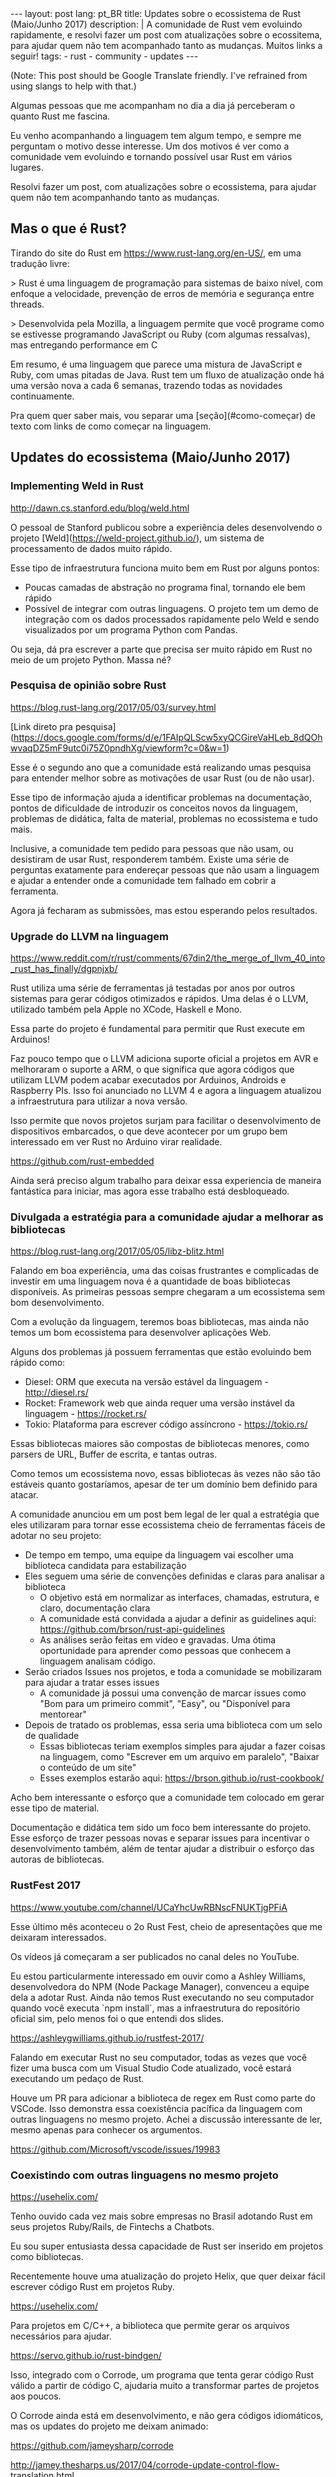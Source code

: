 #+OPTIONS: toc:nil
#+begin_export html
---
layout: post
lang: pt_BR
title: Updates sobre o ecossistema de Rust (Maio/Junho 2017)
description: |
  A comunidade de Rust vem evoluindo rapidamente, e resolvi fazer um post com atualizações sobre o ecossitema, para ajudar quem não tem acompanhado tanto as mudanças.
  Muitos links a seguir!
tags:
- rust
- community
- updates
---
#+end_export

(Note: This post should be Google Translate friendly. I've refrained from using
slangs to help with that.)

Algumas pessoas que me acompanham no dia a dia já perceberam o quanto Rust me fascina.

Eu venho acompanhando a linguagem tem algum tempo, e sempre me perguntam o motivo desse interesse.
Um dos motivos é ver como a comunidade vem evoluindo e tornando possível usar Rust em vários lugares.

Resolvi fazer um post, com atualizações sobre o ecossistema, para ajudar quem não tem acompanhando tanto as mudanças.

** Mas o que é Rust?

   Tirando do site do Rust em https://www.rust-lang.org/en-US/, em uma tradução livre:


   > Rust é uma linguagem de programação para sistemas de baixo nível, com enfoque a velocidade, prevenção de erros de memória e segurança entre threads.

   > Desenvolvida pela Mozilla, a linguagem permite que você programe como se estivesse programando JavaScript ou Ruby (com algumas ressalvas), mas entregando performance em C


   Em resumo, é uma linguagem que parece uma mistura de JavaScript e Ruby, com umas pitadas de Java.
   Rust tem um fluxo de atualização onde há uma versão nova a cada 6 semanas, trazendo todas as novidades continuamente.

   Pra quem quer saber mais, vou separar uma [seção](#como-começar) de texto com links de como começar na linguagem.


** Updates do ecossistema (Maio/Junho 2017)

*** Implementing Weld in Rust

    http://dawn.cs.stanford.edu/blog/weld.html


    O pessoal de Stanford publicou sobre a experiência deles desenvolvendo o projeto [Weld](https://weld-project.github.io/), um sistema de processamento de dados muito rápido.

    Esse tipo de infraestrutura funciona muito bem em Rust por alguns pontos:

    - Poucas camadas de abstração no programa final, tornando ele bem rápido
    - Possível de integrar com outras linguagens. O projeto tem um demo de integração com os dados processados rapidamente pelo Weld e sendo visualizados por um programa Python com Pandas.

    Ou seja, dá pra escrever a parte que precisa ser muito rápido em Rust no meio de um projeto Python. Massa né?


*** Pesquisa de opinião sobre Rust

    https://blog.rust-lang.org/2017/05/03/survey.html

    [Link direto pra pesquisa](https://docs.google.com/forms/d/e/1FAIpQLScw5xyQCGireVaHLeb_8dQOhwvaqDZ5mF9utc0i75Z0pndhXg/viewform?c=0&w=1)


    Esse é o segundo ano que a comunidade está realizando umas pesquisa para entender melhor sobre as motivações de usar Rust (ou de não usar).

    Esse tipo de informação ajuda a identificar problemas na documentação, pontos de dificuldade de introduzir os conceitos novos da linguagem, problemas de didática, falta de material, problemas no ecossistema e tudo mais.


    Inclusive, a comunidade tem pedido para pessoas que não usam, ou desistiram de usar Rust, responderem também.
    Existe uma série de perguntas exatamente para endereçar pessoas que não usam a linguagem e ajudar a entender onde a comunidade tem falhado em cobrir a ferramenta.

    Agora já fecharam as submissões, mas estou esperando pelos resultados.

*** Upgrade do LLVM na linguagem

    https://www.reddit.com/r/rust/comments/67din2/the_merge_of_llvm_40_into_rust_has_finally/dgpnjxb/


    Rust utiliza uma série de ferramentas já testadas por anos por outros sistemas para gerar códigos otimizados e rápidos.
    Uma delas é o LLVM, utilizado também pela Apple no XCode, Haskell e Mono.


    Essa parte do projeto é fundamental para permitir que Rust execute em Arduinos!

    Faz pouco tempo que o LLVM adiciona suporte oficial a projetos em AVR e melhoraram o suporte a ARM, o que significa que agora códigos que utilizam LLVM podem acabar executados por Arduinos, Androids e Raspberry PIs.
    Isso foi anunciado no LLVM 4 e agora a linguagem atualizou a infraestrutura para utilizar a nova versão.


    Isso permite que novos projetos surjam para facilitar o desenvolvimento de dispositivos embarcados, o que deve acontecer por um grupo bem interessado em ver Rust no Arduino virar realidade.

    https://github.com/rust-embedded


    Ainda será preciso algum trabalho para deixar essa experiencia de maneira fantástica para iniciar, mas agora esse trabalho está desbloqueado.


*** Divulgada a estratégia para a comunidade ajudar a melhorar as bibliotecas

    https://blog.rust-lang.org/2017/05/05/libz-blitz.html


    Falando em boa experiência, uma das coisas frustrantes e complicadas de investir em uma linguagem nova é a quantidade de boas bibliotecas disponíveis.
    As primeiras pessoas sempre chegaram a um ecossistema sem bom desenvolvimento.


    Com a evolução da linguagem, teremos boas bibliotecas, mas ainda não temos um bom ecossistema para desenvolver aplicações Web.

    Alguns dos problemas já possuem ferramentas que estão evoluindo bem rápido como:


    - Diesel: ORM que executa na versão estável da linguagem - http://diesel.rs/
    - Rocket: Framework web que ainda requer uma versão instável da linguagem - https://rocket.rs/
    - Tokio: Plataforma para escrever código assíncrono - https://tokio.rs/


    Essas bibliotecas maiores são compostas de bibliotecas menores, como parsers de URL, Buffer de escrita, e tantas outras.

    Como temos um ecossistema novo, essas bibliotecas às vezes não são tão estáveis quanto gostaríamos, apesar de ter um domínio bem definido para atacar.


    A comunidade anunciou em um post bem legal de ler qual a estratégia que eles utilizaram para tornar esse ecossistema cheio de ferramentas fáceis de adotar no seu projeto:


    - De tempo em tempo, uma equipe da linguagem vai escolher uma biblioteca candidata para estabilização
    - Eles seguem uma série de convenções definidas e claras para analisar a biblioteca
      - O objetivo está em normalizar as interfaces, chamadas, estrutura, e claro, documentação clara
      - A comunidade está convidada a ajudar a definir as guidelines aqui: https://github.com/brson/rust-api-guidelines
      - As análises serão feitas em vídeo e gravadas. Uma ótima oportunidade para aprender como pessoas que conhecem a linguagem analisam código.

    - Serão criados Issues nos projetos, e toda a comunidade se mobilizaram para ajudar a tratar esses issues
      - A comunidade já possui uma convenção de marcar issues como "Bom para um primeiro commit", "Easy", ou "Disponível para mentorear"

    - Depois de tratado os problemas, essa seria uma biblioteca com um selo de qualidade
      - Essas bibliotecas teriam exemplos simples para ajudar a fazer coisas na linguagem, como "Escrever em um arquivo em paralelo", "Baixar o conteúdo de um site"
      - Esses exemplos estarão aqui: https://brson.github.io/rust-cookbook/


    Acho bem interessante o esforço que a comunidade tem colocado em gerar esse tipo de material.

    Documentação e didática tem sido um foco bem interessante do projeto. Esse esforço de trazer pessoas novas e separar issues para incentivar o desenvolvimento também, além de tentar ajudar a distribuir o esforço das autoras de bibliotecas.


*** RustFest 2017

    https://www.youtube.com/channel/UCaYhcUwRBNscFNUKTjgPFiA

    Esse último mês aconteceu o 2o Rust Fest, cheio de apresentações que me deixaram interessados.

    Os vídeos já começaram a ser publicados no canal deles no YouTube.

    Eu estou particularmente interessado em ouvir como a Ashley Williams, desenvolvedora do NPM (Node Package Manager), convenceu a equipe dela a adotar Rust.
    Ainda não temos Rust executando no seu computador quando você executa `npm install`, mas a infraestrutura do repositório oficial sim, pelo menos foi o que entendi dos slides.

    https://ashleygwilliams.github.io/rustfest-2017/


    Falando em executar Rust no seu computador, todas as vezes que você fizer uma busca com um Visual Studio Code atualizado, você estará executando um pedaço de Rust.

    Houve um PR para adicionar a biblioteca de regex em Rust como parte do VSCode.
    Isso demonstra essa coexistência pacífica da linguagem com outras linguagens no mesmo projeto.
    Achei a discussão interessante de ler, mesmo apenas para conhecer os argumentos.

    https://github.com/Microsoft/vscode/issues/19983



*** Coexistindo com outras linguagens no mesmo projeto

    https://usehelix.com/


    Tenho ouvido cada vez mais sobre empresas no Brasil adotando Rust em seus projetos Ruby/Rails, de Fintechs a Chatbots.

    Eu sou super entusiasta dessa capacidade de Rust ser inserido em projetos como bibliotecas.


    Recentemente houve uma atualização do projeto Helix, que quer deixar fácil escrever código Rust em projetos Ruby.

    https://usehelix.com/


    Para projetos em C/C++, a biblioteca que permite gerar os arquivos necessários para ajudar.

    https://servo.github.io/rust-bindgen/


    Isso, integrado com o Corrode, um programa que tenta gerar código Rust válido a partir de código C, ajudaria muito a transformar partes de projetos aos poucos.

    O Corrode ainda está em desenvolvimento, e não gera códigos idiomáticos, mas os updates do projeto me deixam animado:

    https://github.com/jameysharp/corrode

    http://jamey.thesharps.us/2017/04/corrode-update-control-flow-translation.html


    Ah, e faz um tempo que o Firefox já executa pedaços de Rust no seu computador. Um post bem legal para entender como foi o processo de adicionar isso está no blog da Mozilla.

    https://hacks.mozilla.org/2016/07/shipping-rust-in-firefox/


** Como começar

   Se eu te deixei animado, segue uma lista de recursos para começar com Rust.


*** Instale o `rustup` no seu computador.

    Esse é o jeito mais fácil de instalar o compilador.

    https://www.rustup.rs/


    Programas escritos em Rust (na grande maioria das vezes) não precisam de mais nada para serem executados em outros computadores além do binário.

    Mas para gerar esse binário, você precisa de ter o compilador no seu computador, que é exatamente o que o `rustup` configura.


    Funciona em Mac, Linux e Windows, e eu testei no Windows inclusive.


*** Leia o livro do Rust

    https://doc.rust-lang.org/stable/book/


    O livro do Rust é o documento mais oficial para aprender a linguagem. Ele tem sido reescrito para melhorar a didática aos poucos, mas ainda é uma boa fonte de informação, mesmo durante o processo.


    Feedbacks são bem aceitos.


*** Pratique Rust com exercícios

    http://exercism.io/languages/rust/about


    O projeto Exercism possui vários desafios e exercícios feitos para Rust.
    O site é bem legal e tem instruções de como começar a resolver os problemas.


*** Utilize o template para gerar binários continuamente no seu projeto

    Existe um projeto com um template para Travis e AppVeyor que permite que você gere binários para todas as principais plataformas que o Rust suporta: Mac, Linux, Windows e *BSD.

    Os binários podem ser configurados para gerar a versões para diferentes arquiteturas: ARM, 32 e 64bits, e outros.


    O script também permite validar o seu projeto com as versões futuras da linguagem, garantindo que uma versão nova da linguagem (que é lançada a cada 6 semanas) não pegue o seu projeto desprevenido.


    https://github.com/japaric/trust


*** Busque mais material

    Existem alguns repositórios com uma série de artigos, posts, vídeos e materiais sobre Rust, que pode ajudar a recapitular o que já foi publicado.

    - https://github.com/kud1ing/awesome-rust
    - https://github.com/rust-unofficial/patterns
    - https://github.com/ctjhoa/rust-learning
    - https://brson.github.io/rust-cookbook/
    - https://github.com/brson/rust-api-guidelines


*** Converse com o pessoal

    O pessoal tende ser muito receptivo com pessoas novas, então sempre vale passar pra dar um oi, pedir ajuda ou anunciar projetos e posts, mesmo que sejam pequenos.


    - https://users.rust-lang.org/

    - #rust no IRC da Mozilla
      - https://kiwiirc.com/client/irc.mozilla.org/#rust

    - #rust-beginners no IRC da Mozilla
      - https://kiwiirc.com/client/irc.mozilla.org/#rust-beginners

    - https://www.reddit.com/r/rust/


*** Siga os updates semanalmente

    Existe um informe bem mais frequente do que o meu blog.
    O This Week in Rust tem um email semanal com novidades. Recomendo visitar e se inscrever se quisr acompanhar as novidades.

    https://this-week-in-rust.org/



Espero que tenham gostado e achado o post informativo.

Happy Hacking
